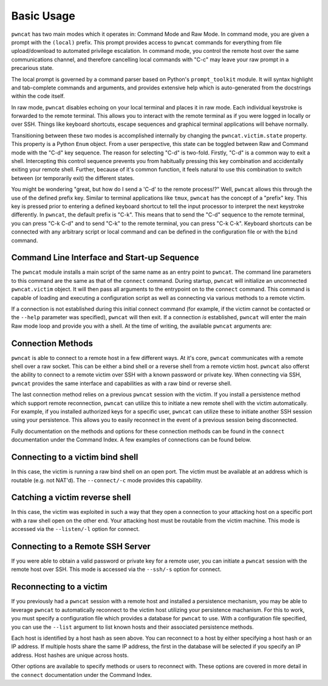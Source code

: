Basic Usage
===========

``pwncat`` has two main modes which it operates in: Command Mode and Raw Mode. In command mode,
you are given a prompt with the ``(local)`` prefix. This prompt provides access to ``pwncat`` commands
for everything from file upload/download to automated privilege escalation. In command mode, you
control the remote host over the same communications channel, and therefore cancelling local commands
with "C-c" may leave your raw prompt in a precarious state.

The local prompt is governed by a command parser based on Python's ``prompt_toolkit`` module. It
will syntax highlight and tab-complete commands and arguments, and provides extensive help which
is auto-generated from the docstrings within the code itself.

In raw mode, ``pwncat`` disables echoing on your local terminal and places it in raw mode. Each
individual keystroke is forwarded to the remote terminal. This allows you to interact with the remote
terminal as if you were logged in locally or over SSH. Things like keyboard shortcuts, escape sequences
and graphical terminal applications will behave normally.

Transitioning between these two modes is accomplished internally by changing the ``pwncat.victim.state``
property. This property is a Python ``Enum`` object. From a user perspective, this state can be toggled
between Raw and Command mode with the "C-d" key sequence. The reason for selecting "C-d" is two-fold.
Firstly, "C-d" is a common way to exit a shell. Intercepting this control sequence prevents you from
habitually pressing this key combination and accidentally exiting your remote shell. Further, because
of it's common function, it feels natural to use this combination to switch between (or temporarily exit)
the different states.

You might be wondering "great, but how do I send a 'C-d' to the remote process!?" Well, ``pwncat``
allows this through the use of the defined prefix key. Similar to terminal applications like ``tmux``,
``pwncat`` has the concept of a "prefix" key. This key is pressed prior to entering a defined keyboard
shortcut to tell the input processor to interpret the next keystroke differently. In ``pwncat``, the
default prefix is "C-k". This means that to send the "C-d" sequence to the remote terminal, you can
press "C-k C-d" and to send "C-k" to the remote terminal, you can press "C-k C-k". Keyboard shortcuts
can be connected with any arbitrary script or local command and can be defined in the configuration file
or with the ``bind`` command.

Command Line Interface and Start-up Sequence
--------------------------------------------

The ``pwncat`` module installs a main script of the same name as an entry point to ``pwncat``. The
command line parameters to this command are the same as that of the ``connect`` command. During startup,
``pwncat`` will initialize an unconnected ``pwncat.victim`` object. It will then pass all arguments to
the entrypoint on to the ``connect`` command. This command is capable of loading and executing a
configuration script as well as connecting via various methods to a remote victim.

If a connection is not established during this initial connect command (for example, if the victim
cannot be contacted or the ``--help`` parameter was specified), ``pwncat`` will then exit. If a
connection *is* established, ``pwncat`` will enter the main Raw mode loop and provide you with
a shell. At the time of writing, the available ``pwncat`` arguments are:

.. code-block::
    :caption: pwncat argument help

    usage: pwncat [-h] [--exit] [--config CONFIG] [--listen] [--connect] [--ssh]
                  [--reconnect] [--list] [--host HOST] [--port PORT] [--method METHOD]
                  [--user USER] [--password PASSWORD] [--identity IDENTITY]

    Connect to a remote host via SSH, bind/reverse shells or previous persistence methods
    installed during past sessions.

    optional arguments:
      -h, --help            show this help message and exit
      --exit                Exit if not connection is made
      --config CONFIG, -C CONFIG
                            Path to a configuration script to execute prior to connecting
      --listen, -l          Listen for an incoming reverse shell
      --connect, -c         Connect to a remote bind shell
      --ssh, -s             Connect to a remote ssh server
      --reconnect, -r       Reconnect to the given host via a persistence method
      --list                List remote hosts with persistence methods installed
      --host HOST, -H HOST  Address to listen on or remote host to connect to. For
                            reconnections, this can be a host hash
      --port PORT, -p PORT  The port to listen on or connect to
      --method METHOD, -m METHOD
                            The method to user for reconnection
      --user USER, -u USER  The user to reconnect as; if this is a system method, this
                            parameter is ignored.
      --password PASSWORD, -P PASSWORD
                            The password for the specified user for SSH connections
      --identity IDENTITY, -i IDENTITY
                            The private key for authentication for SSH connections


Connection Methods
------------------

``pwncat`` is able to connect to a remote host in a few different ways. At it's core, ``pwncat`` communicates
with a remote shell over a raw socket. This can be either a bind shell or a reverse shell from a remote victim
host. ``pwncat`` also offerst the ability to connect to a remote victim over SSH with a known password or
private key. When connecting via SSH, ``pwncat`` provides the same interface and capabilities as with a
raw bind or reverse shell.

The last connection method relies on a previous ``pwncat`` session with the victim. If you install a persistence
method which support remote reconnection, ``pwncat`` can utilize this to initiate a new remote shell with the victim
automatically. For example, if you installed authorized keys for a specific user, ``pwncat`` can utilize these to
initiate another SSH session using your persistence. This allows you to easily reconnect in the event of a previous
session being disconnected.

Fully documentation on the methods and options for these connection methods can be found in the ``connect``
documentation under the Command Index. A few examples of connections can be found below.

Connecting to a victim bind shell
---------------------------------

In this case, the victim is running a raw bind shell on an open port. The victim must be available at an
address which is routable (e.g. not NAT'd). The ``--connect/-c`` mode provides this capability.

.. code-block:: bash
    :caption: Connecting to a bind shell at 1.1.1.1:4444

    pwncat --connect -H 1.1.1.1 -p 4444

Catching a victim reverse shell
-------------------------------

In this case, the victim was exploited in such a way that they open a connection to your attacking host
on a specific port with a raw shell open on the other end. Your attacking host must be routable from the
victim machine. This mode is accessed via the ``--listen/-l`` option for connect.

.. code-block:: bash
    :caption: Catching a reverse shell

    pwncat --listen -p 4444

Connecting to a Remote SSH Server
---------------------------------

If you were able to obtain a valid password or private key for a remote user, you can initiate a ``pwncat``
session with the remote host over SSH. This mode is accessed via the ``--ssh/-s`` option for connect.

.. code-block:: bash
    :caption: Connection to a remote SSH server w/ Password Auth

    pwncat -s -H 1.1.1.1 -u root -p "r00t5P@ssw0rd"

.. code-block:: bash
    :caption: Connection to a remote SSH server w/ Public Key Auth

    pwncat -s -H 1.1.1.1 -u root -i ./root-private-key

Reconnecting to a victim
------------------------

If you previously had a ``pwncat`` session with a remote host and installed a persistence mechanism, you may
be able to leverage ``pwncat`` to automatically reconnect to the victim host utilizing your persistence
machanism. For this to work, you must specify a configuration file which provides a database for ``pwncat``
to use. With a configuration file specified, you can use the ``--list`` argument to list known hosts and
their associated persistence methods.

.. code-block:: bash
    :caption: Listing known host/persistence combinations

    pwncat -C data/pwncatrc --list
    1.1.1.1 - "centos" - 999c434fe6bd7383f1a6cc10f877644d
      - authorized_keys as root

Each host is identified by a host hash as seen above. You can reconnect to a host by either specifying a host
hash or an IP address. If multiple hosts share the same IP address, the first in the database will be selected
if you specify an IP address. Host hashes are unique across hosts.

.. code-block:: bash
    :caption: Reconnecting to a known host

    # Reconnect w/ host hash
    pwncat -C data/pwncatrc --reconnect -H 999c434fe6bd7383f1a6cc10f877644d
    # Reconnect to first host w/ matching IP
    pwncat -C data/pwncatrc --reconnect -H 1.1.1.1

Other options are available to specify methods or users to reconnect with. These options are covered in more detail
in the ``connect`` documentation under the Command Index.

